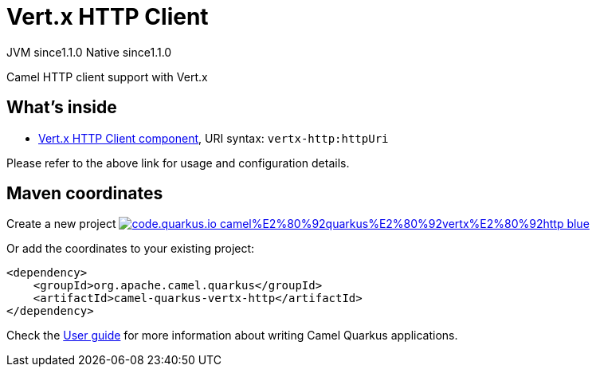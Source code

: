 // Do not edit directly!
// This file was generated by camel-quarkus-maven-plugin:update-extension-doc-page
= Vert.x HTTP Client
:linkattrs:
:cq-artifact-id: camel-quarkus-vertx-http
:cq-native-supported: true
:cq-status: Stable
:cq-status-deprecation: Stable
:cq-description: Camel HTTP client support with Vert.x
:cq-deprecated: false
:cq-jvm-since: 1.1.0
:cq-native-since: 1.1.0

[.badges]
[.badge-key]##JVM since##[.badge-supported]##1.1.0## [.badge-key]##Native since##[.badge-supported]##1.1.0##

Camel HTTP client support with Vert.x

== What's inside

* xref:{cq-camel-components}::vertx-http-component.adoc[Vert.x HTTP Client component], URI syntax: `vertx-http:httpUri`

Please refer to the above link for usage and configuration details.

== Maven coordinates

Create a new project image:https://img.shields.io/badge/code.quarkus.io-camel%E2%80%92quarkus%E2%80%92vertx%E2%80%92http-blue.svg?logo=quarkus&logoColor=white&labelColor=3678db&color=e97826[link="https://code.quarkus.io/?extension-search=camel-quarkus-vertx-http", window="_blank"]

Or add the coordinates to your existing project:

[source,xml]
----
<dependency>
    <groupId>org.apache.camel.quarkus</groupId>
    <artifactId>camel-quarkus-vertx-http</artifactId>
</dependency>
----

Check the xref:user-guide/index.adoc[User guide] for more information about writing Camel Quarkus applications.
